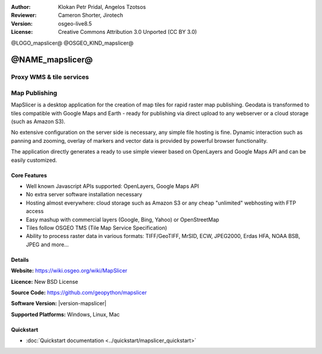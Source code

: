 :Author: Klokan Petr Pridal, Angelos Tzotsos
:Reviewer: Cameron Shorter, Jirotech
:Version: osgeo-live8.5
:License: Creative Commons Attribution 3.0 Unported (CC BY 3.0)

@LOGO_mapslicer@
@OSGEO_KIND_mapslicer@



@NAME_mapslicer@
================================================================================

Proxy WMS & tile services
~~~~~~~~~~~~~~~~~~~~~~~~~~~~~~~~~~~~~~~~~~~~~~~~~~~~~~~~~~~~~~~~~~~~~~~~~~~~~~~~

.. image:: /images/projects/mapproxy/mapproxy.png
  :alt: MapProxy diagram
  :align: right


Map Publishing
~~~~~~~~~~~~~~~~~~~~~~~~~~~~~~~~~~~~~~~~~~~~~~~~~~~~~~~~~~~~~~~~~~~~~~~~~~~~~~~~

MapSlicer is a desktop application for the creation of map tiles for rapid raster map publishing.  Geodata is transformed to tiles compatible with Google Maps and Earth - ready for publishing via direct upload to any webserver or a cloud storage (such as Amazon S3).

No extensive configuration on the server side is necessary, any simple file hosting is fine. Dynamic interaction such as panning and zooming, overlay of markers and vector data is provided by powerful browser functionality.

The application directly generates a ready to use simple viewer based on OpenLayers and Google Maps API and can be easily customized.

Core Features
--------------------------------------------------------------------------------

* Well known Javascript APIs supported: OpenLayers, Google Maps API
* No extra server software installation necessary
* Hosting almost everywhere: cloud storage such as Amazon S3 or any cheap "unlimited" webhosting with FTP access
* Easy mashup with commercial layers (Google, Bing, Yahoo) or OpenStreetMap
* Tiles follow OSGEO TMS (Tile Map Service Specification)
* Ability to process raster data in various formats: TIFF/GeoTIFF, MrSID, ECW, JPEG2000, Erdas HFA, NOAA BSB, JPEG and more...

Details
--------------------------------------------------------------------------------

**Website:** https://wiki.osgeo.org/wiki/MapSlicer

**Licence:** New BSD License

**Source Code:** https://github.com/geopython/mapslicer

**Software Version:** |version-mapslicer|

**Supported Platforms:** Windows, Linux, Mac


Quickstart
--------------------------------------------------------------------------------
    
* :doc:`Quickstart documentation <../quickstart/mapslicer_quickstart>`
